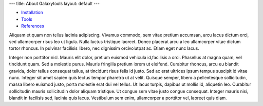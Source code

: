 ---
title: About Galaxytools
layout: default
---



- Installation_
- Tools_
- References_

.. _Installation: /galaxytools/projects/chemicaltoolbox/installation
.. _Tools: /galaxytools/projects/chemicaltoolbox/tools
.. _References: /galaxytools/projects/chemicaltoolbox/references


Aliquam et quam non tellus lacinia adipiscing. Vivamus commodo, sem vitae p\
retium accumsan, arcu lacus dictum orci, sed ullamcorper risus leo ut ligul\
a. Nulla luctus tristique laoreet. Donec placerat arcu a leo ullamcorper vi\
tae dictum tortor rhoncus. In pulvinar facilisis libero, nec dignissim orci\
volutpat ac. Etiam eget nunc lacus.

Integer non porttitor nisl. Mauris elit dolor, pretium euismod vehicula id,\
facilisis a orci. Phasellus at magna quam, vel tincidunt quam. Sed a moles\
tie purus. Mauris fringilla pretium lorem ut eleifend. Curabitur rhoncus, a\
rcu eu blandit gravida, dolor tellus consequat tellus, at tincidunt risus f\
elis id justo. Sed ac erat ultrices ipsum tempus suscipit id vitae nunc. In\
teger sit amet sapien quis lectus tempor pharetra ut at velit. Quisque semp\
er, libero a pellentesque sollicitudin, massa libero euismod justo, porta m\
olestie erat dui vel tellus. Ut lacus turpis, dapibus ut mollis id, aliquet\
in leo. Curabitur sollicitudin mauris sollicitudin dolor aliquam tristique. \
Ut congue sem vitae justo congue consequat. Integer mauris nisi, blandit \
in facilisis sed, lacinia quis lacus. Vestibulum sem enim, ullamcorper a po\
rttitor vel, laoreet quis diam.
